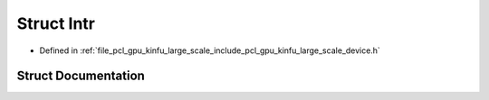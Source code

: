 .. _exhale_struct_structpcl_1_1device_1_1kinfu_l_s_1_1_intr:

Struct Intr
===========

- Defined in :ref:`file_pcl_gpu_kinfu_large_scale_include_pcl_gpu_kinfu_large_scale_device.h`


Struct Documentation
--------------------


.. doxygenstruct:: pcl::device::kinfuLS::Intr
   :members:
   :protected-members:
   :undoc-members: